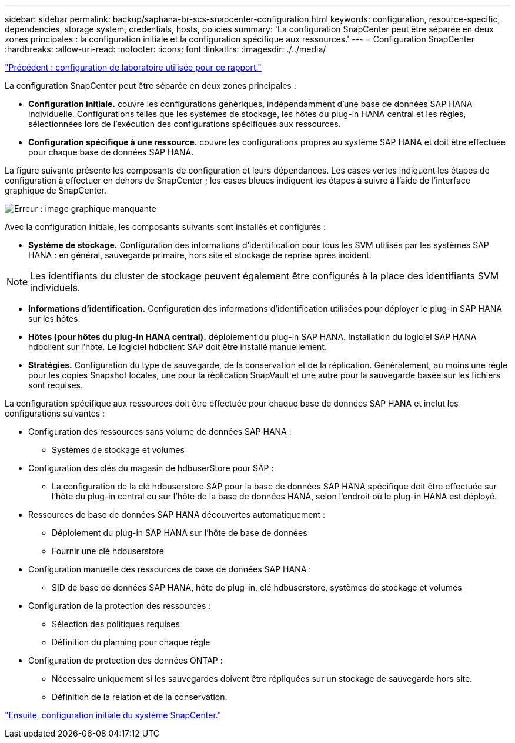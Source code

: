 ---
sidebar: sidebar 
permalink: backup/saphana-br-scs-snapcenter-configuration.html 
keywords: configuration, resource-specific, dependencies, storage system, credentials, hosts, policies 
summary: 'La configuration SnapCenter peut être séparée en deux zones principales : la configuration initiale et la configuration spécifique aux ressources.' 
---
= Configuration SnapCenter
:hardbreaks:
:allow-uri-read: 
:nofooter: 
:icons: font
:linkattrs: 
:imagesdir: ./../media/


link:saphana-br-scs-lab-setup-used-for-this-report.html["Précédent : configuration de laboratoire utilisée pour ce rapport."]

La configuration SnapCenter peut être séparée en deux zones principales :

* *Configuration initiale.* couvre les configurations génériques, indépendamment d'une base de données SAP HANA individuelle. Configurations telles que les systèmes de stockage, les hôtes du plug-in HANA central et les règles, sélectionnées lors de l'exécution des configurations spécifiques aux ressources.
* *Configuration spécifique à une ressource.* couvre les configurations propres au système SAP HANA et doit être effectuée pour chaque base de données SAP HANA.


La figure suivante présente les composants de configuration et leurs dépendances. Les cases vertes indiquent les étapes de configuration à effectuer en dehors de SnapCenter ; les cases bleues indiquent les étapes à suivre à l'aide de l'interface graphique de SnapCenter.

image:saphana-br-scs-image22.png["Erreur : image graphique manquante"]

Avec la configuration initiale, les composants suivants sont installés et configurés :

* *Système de stockage.* Configuration des informations d'identification pour tous les SVM utilisés par les systèmes SAP HANA : en général, sauvegarde primaire, hors site et stockage de reprise après incident.



NOTE: Les identifiants du cluster de stockage peuvent également être configurés à la place des identifiants SVM individuels.

* *Informations d'identification.* Configuration des informations d'identification utilisées pour déployer le plug-in SAP HANA sur les hôtes.
* *Hôtes (pour hôtes du plug-in HANA central).* déploiement du plug-in SAP HANA. Installation du logiciel SAP HANA hdbclient sur l'hôte. Le logiciel hdbclient SAP doit être installé manuellement.
* *Stratégies.* Configuration du type de sauvegarde, de la conservation et de la réplication. Généralement, au moins une règle pour les copies Snapshot locales, une pour la réplication SnapVault et une autre pour la sauvegarde basée sur les fichiers sont requises.


La configuration spécifique aux ressources doit être effectuée pour chaque base de données SAP HANA et inclut les configurations suivantes :

* Configuration des ressources sans volume de données SAP HANA :
+
** Systèmes de stockage et volumes


* Configuration des clés du magasin de hdbuserStore pour SAP :
+
** La configuration de la clé hdbuserstore SAP pour la base de données SAP HANA spécifique doit être effectuée sur l'hôte du plug-in central ou sur l'hôte de la base de données HANA, selon l'endroit où le plug-in HANA est déployé.


* Ressources de base de données SAP HANA découvertes automatiquement :
+
** Déploiement du plug-in SAP HANA sur l'hôte de base de données
** Fournir une clé hdbuserstore


* Configuration manuelle des ressources de base de données SAP HANA :
+
** SID de base de données SAP HANA, hôte de plug-in, clé hdbuserstore, systèmes de stockage et volumes


* Configuration de la protection des ressources :
+
** Sélection des politiques requises
** Définition du planning pour chaque règle


* Configuration de protection des données ONTAP :
+
** Nécessaire uniquement si les sauvegardes doivent être répliquées sur un stockage de sauvegarde hors site.
** Définition de la relation et de la conservation.




link:saphana-br-scs-snapcenter-initial-configuration.html["Ensuite, configuration initiale du système SnapCenter."]

